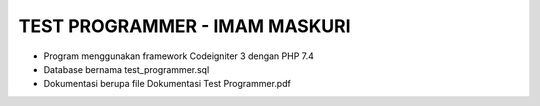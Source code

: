 ###################
TEST PROGRAMMER - IMAM MASKURI
###################

- Program menggunakan framework Codeigniter 3 dengan PHP 7.4 
- Database bernama test_programmer.sql
- Dokumentasi berupa file Dokumentasi Test Programmer.pdf
